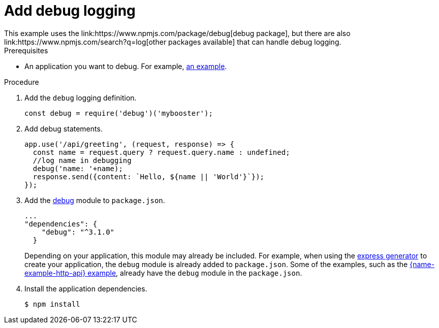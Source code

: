 [id='add-debug-logging_{context}']
= Add debug logging
This example uses the link:https://www.npmjs.com/package/debug[debug package], but there are also link:https://www.npmjs.com/search?q=log[other packages available] that can handle debug logging.


.Prerequisites
* An application you want to debug. For example, xref:mission-rest-http-nodejs[an example].

.Procedure

. Add the `debug` logging definition.
+
[source,javascript,options="nowrap",subs="attributes+"]
----
const debug = require('debug')('mybooster');
----

. Add debug statements.
+
[source,javascript,options="nowrap",subs="attributes+"]
----
app.use('/api/greeting', (request, response) => {
  const name = request.query ? request.query.name : undefined;
  //log name in debugging
  debug('name: '+name);
  response.send({content: `Hello, ${name || 'World'}`});
});
----

. Add the link:https://www.npmjs.com/package/debug[debug] module to `package.json`.
+
[source,json,options="nowrap",subs="attributes+"]
----
...
"dependencies": {
    "debug": "^3.1.0"
  }
----
+
Depending on your application, this module may already be included. For example, when using the link:https://expressjs.com/en/starter/generator.html[express generator] to create your application, the `debug` module is already added to `package.json`. Some of the examples, such as the xref:mission-rest-http-nodejs[{name-example-http-api} example], already have the `debug` module in the `package.json`.


. Install the application dependencies.
+
[source,bash,options="nowrap",subs="attributes+"]
----
$ npm install
----
